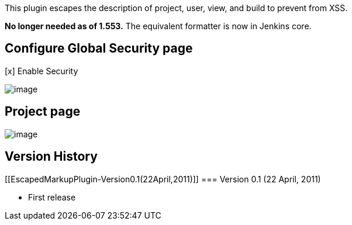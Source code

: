 This plugin escapes the description of project, user, view, and build to
prevent from XSS.

*No longer needed as of 1.553.* The equivalent formatter is now in
Jenkins core.

[[EscapedMarkupPlugin-ConfigureGlobalSecuritypage]]
== Configure Global Security page

[x] Enable Security

[.confluence-embedded-file-wrapper .image-center-wrapper]#image:docs/images/configure.png[image]#

[[EscapedMarkupPlugin-Projectpage]]
== Project page

[.confluence-embedded-file-wrapper .image-center-wrapper]#image:docs/images/description.png[image]#

[[EscapedMarkupPlugin-VersionHistory]]
== Version History

[[EscapedMarkupPlugin-Version0.1(22April,2011)]]
=== Version 0.1 (22 April, 2011)

* First release
